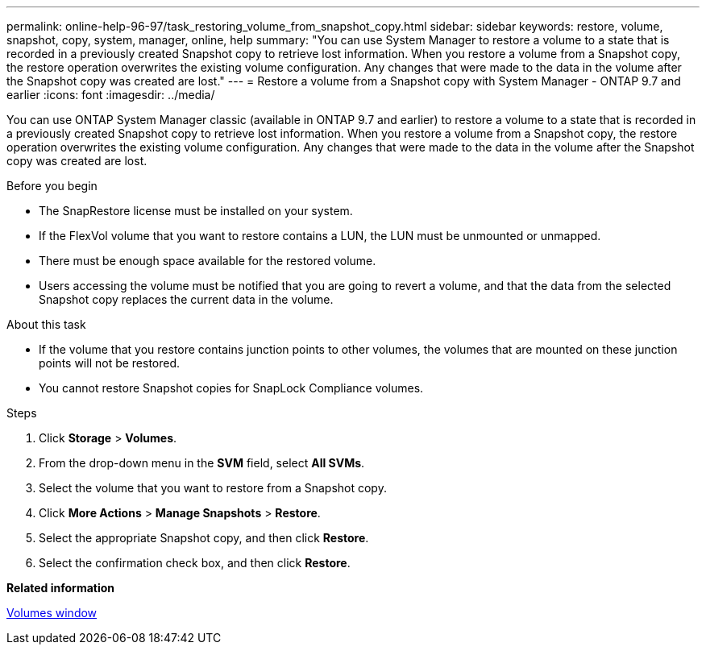 ---
permalink: online-help-96-97/task_restoring_volume_from_snapshot_copy.html
sidebar: sidebar
keywords: restore, volume, snapshot, copy, system, manager, online, help
summary: "You can use System Manager to restore a volume to a state that is recorded in a previously created Snapshot copy to retrieve lost information. When you restore a volume from a Snapshot copy, the restore operation overwrites the existing volume configuration. Any changes that were made to the data in the volume after the Snapshot copy was created are lost."
---
= Restore a volume from a Snapshot copy with System Manager - ONTAP 9.7 and earlier
:icons: font
:imagesdir: ../media/

[.lead]
You can use ONTAP System Manager classic (available in ONTAP 9.7 and earlier) to restore a volume to a state that is recorded in a previously created Snapshot copy to retrieve lost information. When you restore a volume from a Snapshot copy, the restore operation overwrites the existing volume configuration. Any changes that were made to the data in the volume after the Snapshot copy was created are lost.

.Before you begin

* The SnapRestore license must be installed on your system.
* If the FlexVol volume that you want to restore contains a LUN, the LUN must be unmounted or unmapped.
* There must be enough space available for the restored volume.
* Users accessing the volume must be notified that you are going to revert a volume, and that the data from the selected Snapshot copy replaces the current data in the volume.

.About this task

* If the volume that you restore contains junction points to other volumes, the volumes that are mounted on these junction points will not be restored.
* You cannot restore Snapshot copies for SnapLock Compliance volumes.

.Steps

. Click *Storage* > *Volumes*.
. From the drop-down menu in the *SVM* field, select *All SVMs*.
. Select the volume that you want to restore from a Snapshot copy.
. Click *More Actions* > *Manage Snapshots* > *Restore*.
. Select the appropriate Snapshot copy, and then click *Restore*.
. Select the confirmation check box, and then click *Restore*.

*Related information*

xref:reference_volumes_window.adoc[Volumes window]
